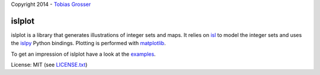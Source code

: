 Copyright 2014 - `Tobias Grosser <http://www.grosser.es>`_

islplot
=======

islplot is a library that generates illustrations of integer sets
and maps. It relies on `isl <repo.or.cz/w/isl.git>`_ to model the integer sets
and uses the `islpy <https://pypi.python.org/pypi/islpy>`_ Python bindings.
Plotting is performed with `matplotlib <http://matplotlib.org>`_.

To get an impression of islplot have a look at the `examples <http://nbviewer.ipython.org/github/tobig/islplot/blob/master/notebooks/islplot-examples.ipynb>`_.


License: MIT (see `LICENSE.txt <https://github.com/tobig/islplot/blob/master/LICENSE.txt>`_)




